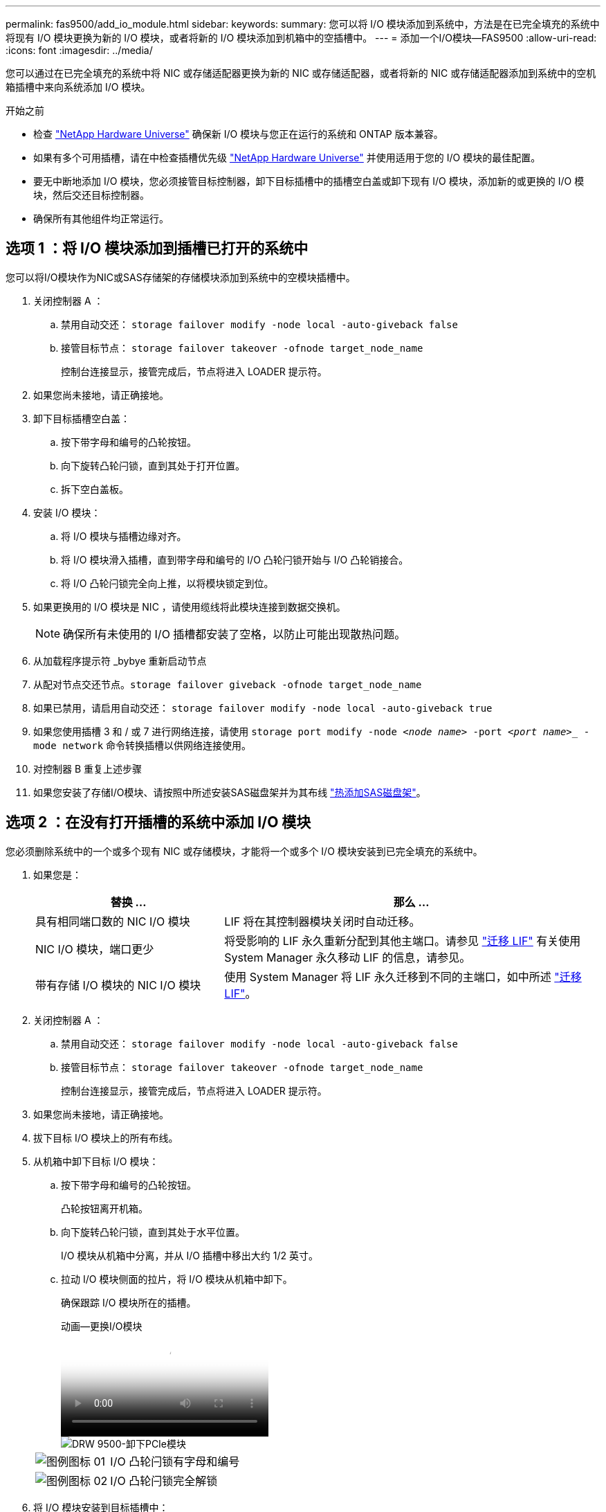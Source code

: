 ---
permalink: fas9500/add_io_module.html 
sidebar:  
keywords:  
summary: 您可以将 I/O 模块添加到系统中，方法是在已完全填充的系统中将现有 I/O 模块更换为新的 I/O 模块，或者将新的 I/O 模块添加到机箱中的空插槽中。 
---
= 添加一个I/O模块—FAS9500
:allow-uri-read: 
:icons: font
:imagesdir: ../media/


[role="lead"]
您可以通过在已完全填充的系统中将 NIC 或存储适配器更换为新的 NIC 或存储适配器，或者将新的 NIC 或存储适配器添加到系统中的空机箱插槽中来向系统添加 I/O 模块。

.开始之前
* 检查 https://hwu.netapp.com/["NetApp Hardware Universe"] 确保新 I/O 模块与您正在运行的系统和 ONTAP 版本兼容。
* 如果有多个可用插槽，请在中检查插槽优先级 https://hwu.netapp.com/["NetApp Hardware Universe"] 并使用适用于您的 I/O 模块的最佳配置。
* 要无中断地添加 I/O 模块，您必须接管目标控制器，卸下目标插槽中的插槽空白盖或卸下现有 I/O 模块，添加新的或更换的 I/O 模块，然后交还目标控制器。
* 确保所有其他组件均正常运行。




== 选项 1 ：将 I/O 模块添加到插槽已打开的系统中

您可以将I/O模块作为NIC或SAS存储架的存储模块添加到系统中的空模块插槽中。

. 关闭控制器 A ：
+
.. 禁用自动交还： `storage failover modify -node local -auto-giveback false`
.. 接管目标节点： `storage failover takeover -ofnode target_node_name`
+
控制台连接显示，接管完成后，节点将进入 LOADER 提示符。



. 如果您尚未接地，请正确接地。
. 卸下目标插槽空白盖：
+
.. 按下带字母和编号的凸轮按钮。
.. 向下旋转凸轮闩锁，直到其处于打开位置。
.. 拆下空白盖板。


. 安装 I/O 模块：
+
.. 将 I/O 模块与插槽边缘对齐。
.. 将 I/O 模块滑入插槽，直到带字母和编号的 I/O 凸轮闩锁开始与 I/O 凸轮销接合。
.. 将 I/O 凸轮闩锁完全向上推，以将模块锁定到位。


. 如果更换用的 I/O 模块是 NIC ，请使用缆线将此模块连接到数据交换机。
+

NOTE: 确保所有未使用的 I/O 插槽都安装了空格，以防止可能出现散热问题。

. 从加载程序提示符 _bybye 重新启动节点
. 从配对节点交还节点。`storage failover giveback -ofnode target_node_name`
. 如果已禁用，请启用自动交还： `storage failover modify -node local -auto-giveback true`
. 如果您使用插槽 3 和 / 或 7 进行网络连接，请使用 `storage port modify -node _<node name>_ -port _<port name>__ -mode network` 命令转换插槽以供网络连接使用。
. 对控制器 B 重复上述步骤
. 如果您安装了存储I/O模块、请按照中所述安装SAS磁盘架并为其布线 https://docs.netapp.com/us-en/ontap-systems/sas3/install-hot-add-shelf.html["热添加SAS磁盘架"^]。




== 选项 2 ：在没有打开插槽的系统中添加 I/O 模块

您必须删除系统中的一个或多个现有 NIC 或存储模块，才能将一个或多个 I/O 模块安装到已完全填充的系统中。

. 如果您是：
+
[cols="1,2"]
|===
| 替换 ... | 那么 ... 


 a| 
具有相同端口数的 NIC I/O 模块
 a| 
LIF 将在其控制器模块关闭时自动迁移。



 a| 
NIC I/O 模块，端口更少
 a| 
将受影响的 LIF 永久重新分配到其他主端口。请参见 https://docs.netapp.com/ontap-9/topic/com.netapp.doc.onc-sm-help-960/GUID-208BB0B8-3F84-466D-9F4F-6E1542A2BE7D.html["迁移 LIF"^] 有关使用 System Manager 永久移动 LIF 的信息，请参见。



 a| 
带有存储 I/O 模块的 NIC I/O 模块
 a| 
使用 System Manager 将 LIF 永久迁移到不同的主端口，如中所述 https://docs.netapp.com/ontap-9/topic/com.netapp.doc.onc-sm-help-960/GUID-208BB0B8-3F84-466D-9F4F-6E1542A2BE7D.html["迁移 LIF"^]。

|===
. 关闭控制器 A ：
+
.. 禁用自动交还： `storage failover modify -node local -auto-giveback false`
.. 接管目标节点： `storage failover takeover -ofnode target_node_name`
+
控制台连接显示，接管完成后，节点将进入 LOADER 提示符。



. 如果您尚未接地，请正确接地。
. 拔下目标 I/O 模块上的所有布线。
. 从机箱中卸下目标 I/O 模块：
+
.. 按下带字母和编号的凸轮按钮。
+
凸轮按钮离开机箱。

.. 向下旋转凸轮闩锁，直到其处于水平位置。
+
I/O 模块从机箱中分离，并从 I/O 插槽中移出大约 1/2 英寸。

.. 拉动 I/O 模块侧面的拉片，将 I/O 模块从机箱中卸下。
+
确保跟踪 I/O 模块所在的插槽。

+
.动画—更换I/O模块
video::0903b1f9-187b-4bb8-9548-ae9b0012bb21[panopto]
+
image::../media/drw_9500_remove_PCIe_module.svg[DRW 9500-卸下PCIe模块]

+
[cols="20%,80%"]
|===


 a| 
image::../media/legend_icon_01.svg[图例图标 01]
 a| 
I/O 凸轮闩锁有字母和编号



 a| 
image::../media/legend_icon_02.svg[图例图标 02]
 a| 
I/O 凸轮闩锁完全解锁

|===


. 将 I/O 模块安装到目标插槽中：
+
.. 将 I/O 模块与插槽边缘对齐。
.. 将 I/O 模块滑入插槽，直到带字母和编号的 I/O 凸轮闩锁开始与 I/O 凸轮销接合。
.. 将 I/O 凸轮闩锁完全向上推，以将模块锁定到位。


. 重复执行拆卸和安装步骤以更换控制器 A 的其他模块
. 如果更换用的 I/O 模块是 NIC ，请使用缆线将此模块连接到数据交换机。
. 从加载程序提示符 _bybye 重新启动节点
. 从配对节点交还节点。`storage failover giveback -ofnode target_node_name`
. 如果已禁用，请启用自动交还： `storage failover modify -node local -auto-giveback true`
. 如果您添加了：
+
[cols="1,2"]
|===
| 如果 I/O 模块为 ... | 那么 ... 


 a| 
插槽 3 或 7 中的 NIC 模块，
 a| 
对每个端口使用 `storage port modify -node *_< 节点名称 >_ -port *_< 端口名称 >__ -mode network` 命令。



 a| 
存储模块
 a| 
安装SAS磁盘架并为其布线、如中所述https://docs.netapp.com/us-en/ontap-systems/sas3/install-hot-add-shelf.html["热添加SAS磁盘架"^]。

|===
. 对控制器 B 重复上述步骤

